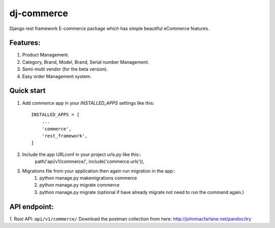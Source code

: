 ==================
dj-commerce
==================

Django rest framework E-commerce package which has simple beautiful eCommerce features.

Features:
==========
1. Product Management.
2. Category, Brand, Model, Brand, Serial number Management.
3. Semi-multi vendor (for the beta version).
4. Easy order Management system.

Quick start
=============

1. Add `commerce` app in your `INSTALLED_APPS` settings like this::

    INSTALLED_APPS = [
        ...
        'commerce',
        'rest_framework',
    ]

2. Include the app URLconf in your project urls.py like this::
    path('api/v1/commerce/', include('commerce.urls')),

3. Migrations file from your application then again run migration in the app::
    1) python manage.py makemigrations commerce
    2) python manage.py migrate commerce
    3) python manage.py migrate (optional if have already migrate not need to run the command again.)

API endpoint:
==============
1. Root API: ``api/v1/commerce/``
Download the postman collection from here: http://johnmacfarlane.net/pandoc/try
